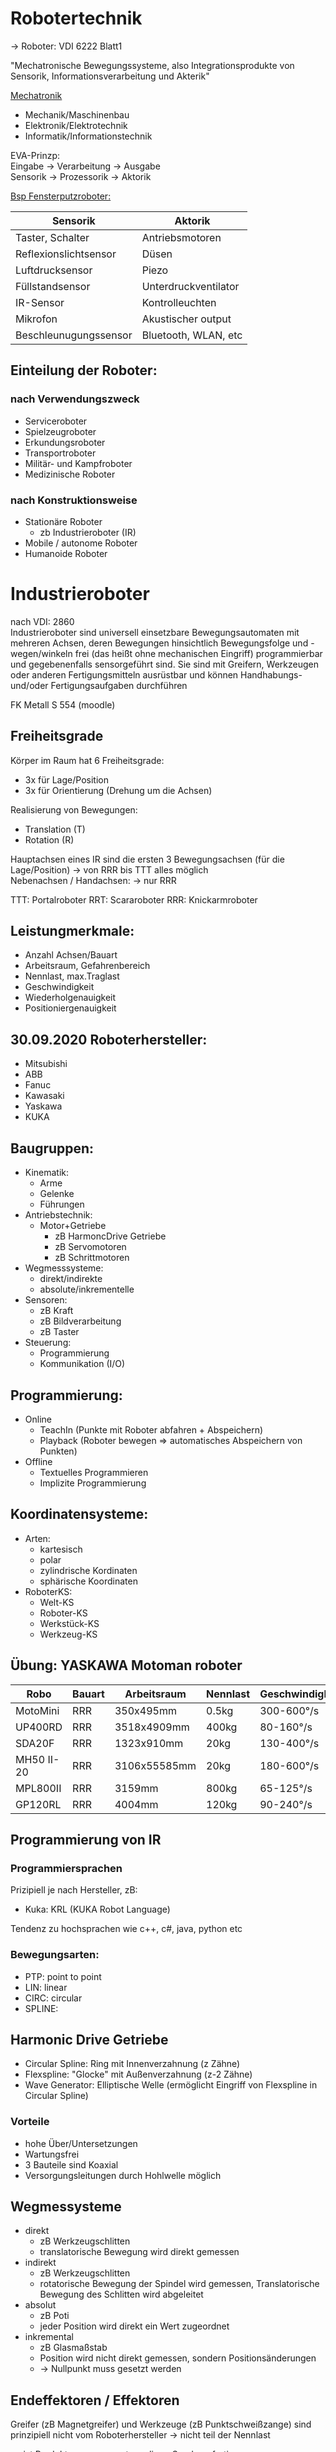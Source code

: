 #+HTML_HEAD: <link rel="stylesheet" type="text/css" href="../SWP_Holzmann/style.css" />

* *Robotertechnik*

-> Roboter: VDI 6222 Blatt1

"Mechatronische Bewegungssysteme, also Integrationsprodukte von Sensorik, Informationsverarbeitung und Akterik"

[[../OfficeLense/Mechatronic.png][Mechatronik]]

+ Mechanik/Maschinenbau
+ Elektronik/Elektrotechnik
+ Informatik/Informationstechnik

EVA-Prinzp: \\
Eingabe -> Verarbeitung -> Ausgabe \\
Sensorik -> Prozessorik -> Aktorik

_Bsp Fensterputzroboter:_
| Sensorik              | Aktorik              |
|-----------------------+----------------------|
| Taster, Schalter      | Antriebsmotoren      |
| Reflexionslichtsensor | Düsen                |
| Luftdrucksensor       | Piezo                |
| Füllstandsensor       | Unterdruckventilator |
| IR-Sensor             | Kontrolleuchten      |
| Mikrofon              | Akustischer output   |
| Beschleunugungssensor | Bluetooth, WLAN, etc |

** Einteilung der Roboter:
*** nach Verwendungszweck
+ Serviceroboter
+ Spielzeugroboter
+ Erkundungsroboter
+ Transportroboter
+ Militär- und Kampfroboter
+ Medizinische Roboter

*** nach Konstruktionsweise
+ Stationäre Roboter
  + zb Industrieroboter (IR)
+ Mobile / autonome Roboter
+ Humanoide Roboter

* Industrieroboter
nach VDI: 2860 \\
Industrieroboter sind universell einsetzbare Bewegungsautomaten mit mehreren Achsen, deren Bewegungen hinsichtlich Bewegungsfolge und -wegen/winkeln frei (das heißt ohne mechanischen Eingriff) programmierbar und gegebenenfalls sensorgeführt sind. Sie sind mit Greifern, Werkzeugen oder anderen Fertigungsmitteln ausrüstbar und können Handhabungs- und/oder Fertigungsaufgaben durchführen

FK Metall S 554 (moodle)
** Freiheitsgrade
Körper im Raum hat 6 Freiheitsgrade:
+ 3x für Lage/Position
+ 3x für Orientierung (Drehung um die Achsen)

Realisierung von Bewegungen:
+ Translation (T)
+ Rotation (R)

Hauptachsen eines IR sind die ersten 3 Bewegungsachsen (für die Lage/Position) -> von RRR bis TTT alles möglich \\
Nebenachsen / Handachsen: -> nur RRR

TTT: Portalroboter
RRT: Scararoboter
RRR: Knickarmroboter

** Leistungmerkmale:
+ Anzahl Achsen/Bauart
+ Arbeitsraum, Gefahrenbereich
+ Nennlast, max.Traglast
+ Geschwindigkeit
+ Wiederholgenauigkeit
+ Positioniergenauigkeit

** 30.09.2020 Roboterhersteller:
+ Mitsubishi
+ ABB
+ Fanuc
+ Kawasaki
+ Yaskawa
+ KUKA

** Baugruppen:
+ Kinematik:
  + Arme
  + Gelenke
  + Führungen
+ Antriebstechnik:
  + Motor+Getriebe
    + zB HarmoncDrive Getriebe
    + zB Servomotoren
    + zB Schrittmotoren
+ Wegmesssysteme:
  + direkt/indirekte
  + absolute/inkrementelle
+ Sensoren:
  + zB Kraft
  + zB Bildverarbeitung
  + zB Taster
+ Steuerung:
  + Programmierung
  + Kommunikation (I/O)

** Programmierung:
+ Online
  + TeachIn (Punkte mit Roboter abfahren + Abspeichern)
  + Playback (Roboter bewegen => automatisches Abspeichern von Punkten)
+ Offline
  + Textuelles Programmieren
  + Implizite Programmierung

** Koordinatensysteme:
+ Arten:
  + kartesisch
  + polar
  + zylindrische Kordinaten
  + sphärische Koordinaten
+ RoboterKS:
  + Welt-KS
  + Roboter-KS
  + Werkstück-KS
  + Werkzeug-KS
** Übung: YASKAWA Motoman roboter
| Robo       | Bauart | Arbeitsraum  | Nennlast | Geschwindigkeit | Wiederholgenauigkeit |
|------------+--------+--------------+----------+-----------------+----------------------|
| MotoMini   | RRR    | 350x495mm    | 0.5kg    | 300-600°/s      | +-0.02mm             |
| UP400RD    | RRR    | 3518x4909mm  | 400kg    | 80-160°/s       | +-0.5mm              |
| SDA20F     | RRR    | 1323x910mm   | 20kg     | 130-400°/s      | +-0.1mm              |
| MH50 II-20 | RRR    | 3106x55585mm | 20kg     | 180-600°/s      | +-0.15mm             |
| MPL800II   | RRR    | 3159mm       | 800kg    | 65-125°/s       | +-0.5mm              |
| GP120RL    | RRR    | 4004mm       | 120kg    | 90-240°/s       | +-0.2mm              |
** Programmierung von IR
*** Programmiersprachen
Prizipiell je nach Hersteller, zB:
+ Kuka: KRL (KUKA Robot Language)
Tendenz zu hochsprachen wie c++, c#, java, python etc
*** Bewegungsarten:
+ PTP: point to point
+ LIN: linear
+ CIRC: circular
+ SPLINE:

** Harmonic Drive Getriebe
+ Circular Spline: Ring mit Innenverzahnung (z Zähne)
+ Flexspline: "Glocke" mit Außenverzahnung (z-2 Zähne)
+ Wave Generator: Elliptische Welle (ermöglicht Eingriff von Flexspline in Circular Spline)

*** Vorteile
+ hohe Über/Untersetzungen
+ Wartungsfrei
+ 3 Bauteile sind Koaxial
+ Versorgungsleitungen durch Hohlwelle möglich

** Wegmessysteme
+ direkt
  + zB Werkzeugschlitten
  + translatorische Bewegung wird direkt gemessen
+ indirekt
  + zB Werkzeugschlitten
  + rotatorische Bewegung der Spindel wird gemessen, Translatorische Bewegung des Schlitten wird abgeleitet

+ absolut
  + zB Poti
  + jeder Position wird direkt ein Wert zugeordnet
+ inkremental
  + zB Glasmaßstab
  + Position wird nicht direkt gemessen, sondern Positionsänderungen
  + → Nullpunkt muss gesetzt werden

** Endeffektoren / Effektoren
   Greifer (zB Magnetgreifer) und Werkzeuge (zB Punktschweißzange) sind prinzipiell nicht vom Roboterhersteller → nicht teil der Nennlast

   meist Produktanpassung notwendig → Sonderanfertigung

   es existieren auch Standardgreifer: zB Fa. Schunk, Fa. Faude, Fa. ZimmerGroup, Fa. FIPA, Fa. IPR...

*** _Übungsbsp:_
+ Rohteil: 57g
+ Fertigteil: Zahnrad
+ Abstand Rohteil→Robote
